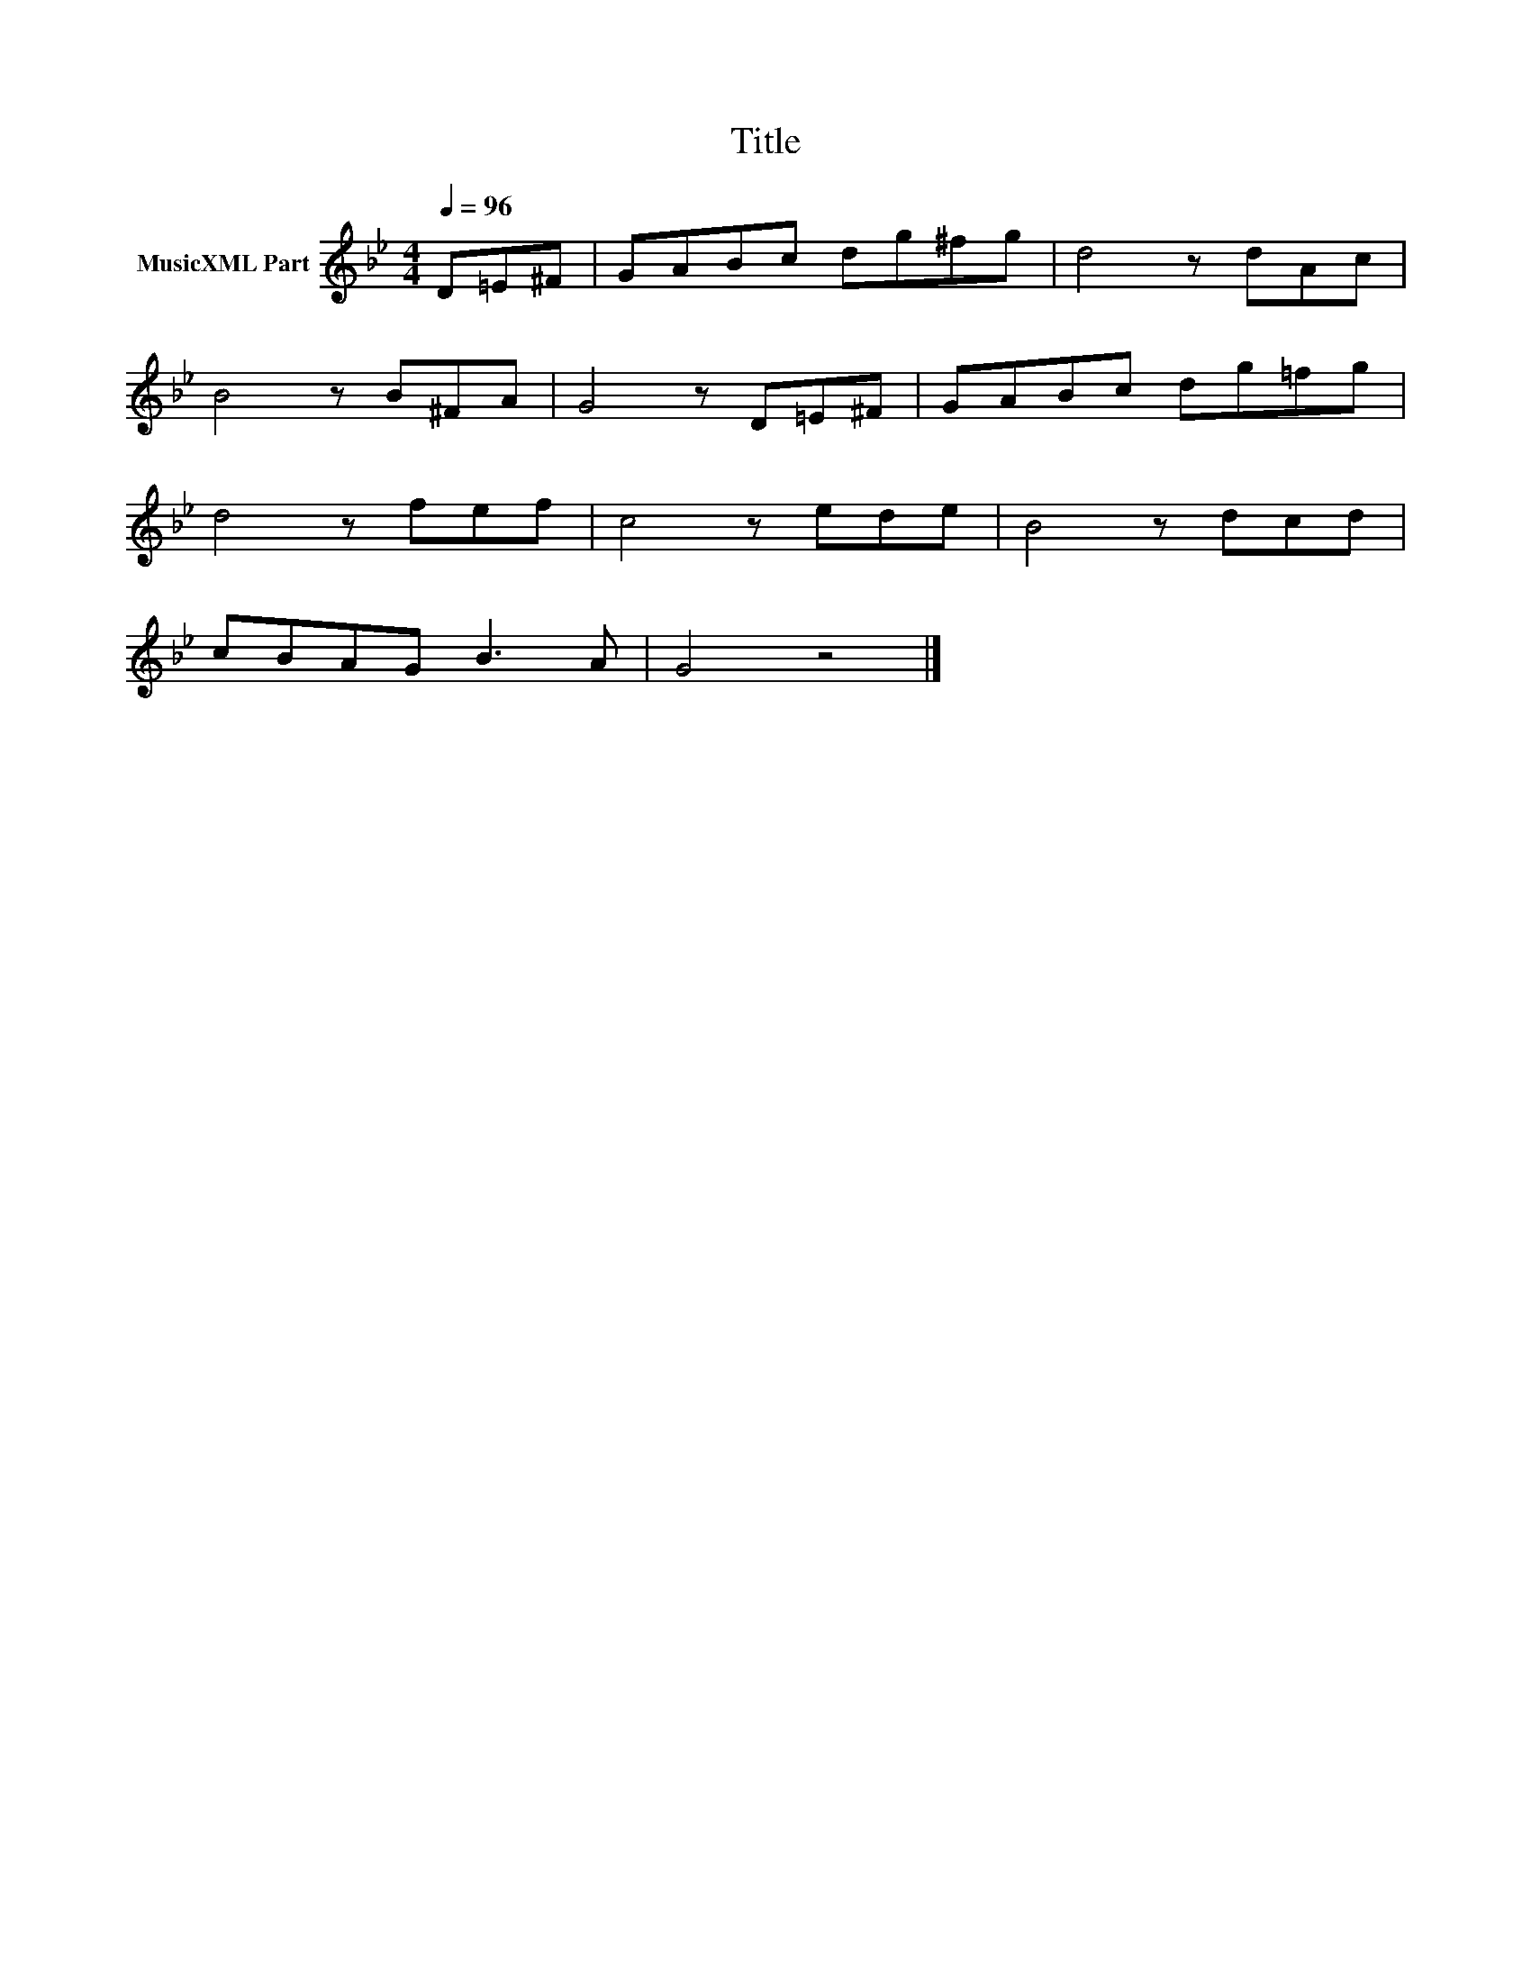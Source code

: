 X:47
T:Title
L:1/8
Q:1/4=96
M:4/4
I:linebreak $
K:Gmin
V:1 treble nm="MusicXML Part"
V:1
 D=E^F | GABc dg^fg | d4 z dAc |$ B4 z B^FA | G4 z D=E^F | GABc dg=fg |$ d4 z fef | c4 z ede | %8
 B4 z dcd |$ cBAG B3 A | G4 z4 |] %11
